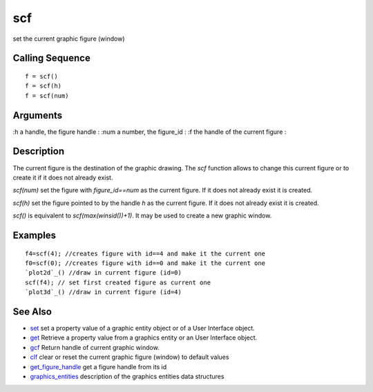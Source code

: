 


scf
===

set the current graphic figure (window)



Calling Sequence
~~~~~~~~~~~~~~~~


::

    f = scf()
    f = scf(h)
    f = scf(num)




Arguments
~~~~~~~~~

:h a handle, the figure handle
: :num a number, the figure_id
: :f the handle of the current figure
:



Description
~~~~~~~~~~~

The current figure is the destination of the graphic drawing. The
`scf` function allows to change this current figure or to create it if
it does not already exist.



`scf(num)` set the figure with `figure_id==num` as the current figure.
If it does not already exist it is created.



`scf(h)` set the figure pointed to by the handle `h` as the current
figure. If it does not already exist it is created.

`scf()` is equivalent to `scf(max(winsid())+1)`. It may be used to
create a new graphic window.



Examples
~~~~~~~~


::

    f4=scf(4); //creates figure with id==4 and make it the current one
    f0=scf(0); //creates figure with id==0 and make it the current one
    `plot2d`_() //draw in current figure (id=0)
    scf(f4); // set first created figure as current one
    `plot3d`_() //draw in current figure (id=4)




See Also
~~~~~~~~


+ `set`_ set a property value of a graphic entity object or of a User
  Interface object.
+ `get`_ Retrieve a property value from a graphics entity or an User
  Interface object.
+ `gcf`_ Return handle of current graphic window.
+ `clf`_ clear or reset the current graphic figure (window) to default
  values
+ `get_figure_handle`_ get a figure handle from its id
+ `graphics_entities`_ description of the graphics entities data
  structures


.. _set: set.html
.. _graphics_entities: graphics_entities.html
.. _get: get.html
.. _get_figure_handle: get_figure_handle.html
.. _clf: clf.html
.. _gcf: gcf.html


